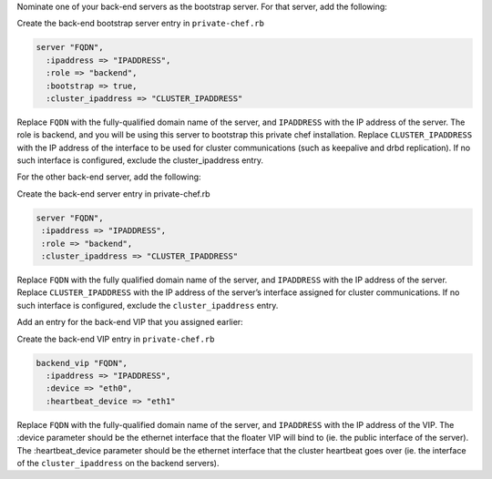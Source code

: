 .. The contents of this file may be included in multiple topics.
.. This file should not be changed in a way that hinders its ability to appear in multiple documentation sets.

Nominate one of your back-end servers as the bootstrap server. For that server, add the following:

Create the back-end bootstrap server entry in ``private-chef.rb``

.. code-block:: ruby

   server "FQDN",
     :ipaddress => "IPADDRESS",
     :role => "backend",
     :bootstrap => true,
     :cluster_ipaddress => "CLUSTER_IPADDRESS"

Replace ``FQDN`` with the fully-qualified domain name of the server, and ``IPADDRESS`` with the IP address of the server. The role is backend, and you will be using this server to bootstrap this private chef installation. Replace ``CLUSTER_IPADDRESS`` with the IP address of the interface to be used for cluster communications (such as keepalive and drbd replication). If no such interface is configured, exclude the cluster_ipaddress entry.

For the other back-end server, add the following:

Create the back-end server entry in private-chef.rb

.. code-block:: ruby

   server "FQDN",
    :ipaddress => "IPADDRESS",
    :role => "backend",
    :cluster_ipaddress => "CLUSTER_IPADDRESS"

Replace ``FQDN`` with the fully qualified domain name of the server, and ``IPADDRESS`` with the IP address of the server. Replace ``CLUSTER_IPADDRESS`` with the IP address of the server’s interface assigned for cluster communications. If no such interface is configured, exclude the ``cluster_ipaddress`` entry.

Add an entry for the back-end VIP that you assigned earlier:

Create the back-end VIP entry in ``private-chef.rb``

.. code-block:: ruby

   backend_vip "FQDN",
     :ipaddress => "IPADDRESS",
     :device => "eth0",
     :heartbeat_device => "eth1"

Replace ``FQDN`` with the fully-qualified domain name of the server, and ``IPADDRESS`` with the IP address of the VIP. The :device parameter should be the ethernet interface that the floater VIP will bind to (ie. the public interface of the server). The :heartbeat_device parameter should be the ethernet interface that the cluster heartbeat goes over (ie. the interface of the ``cluster_ipaddress`` on the backend servers).


